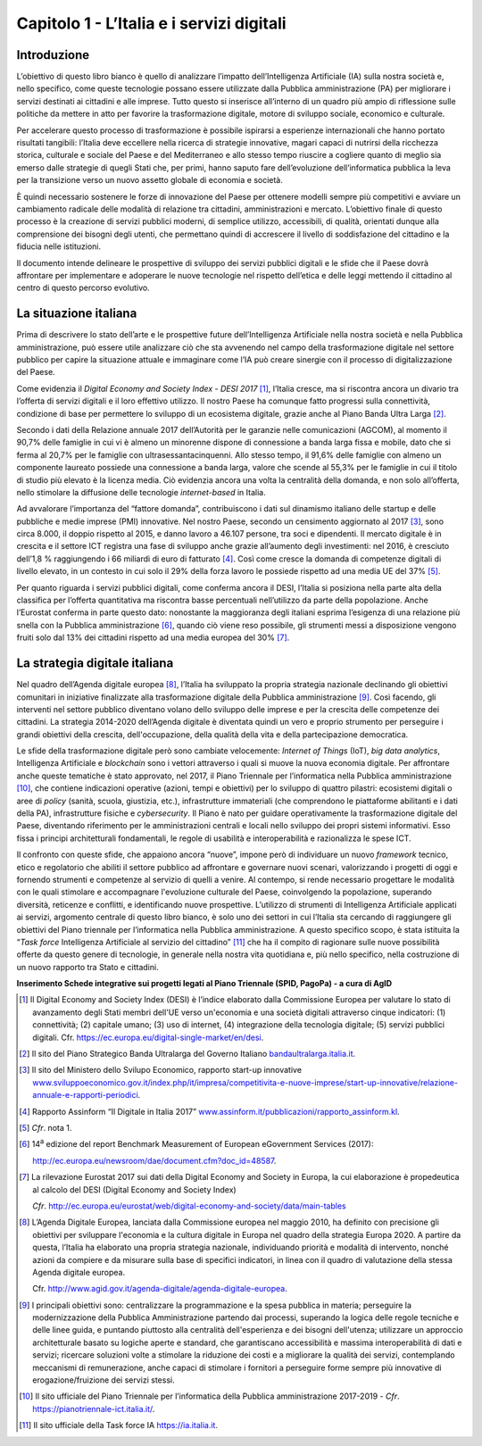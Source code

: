 Capitolo 1 - L’Italia e i servizi digitali
==========================================

Introduzione
------------

L’obiettivo di questo libro bianco è quello di analizzare l’impatto
dell’Intelligenza Artificiale (IA) sulla nostra società e, nello
specifico, come queste tecnologie possano essere utilizzate dalla
Pubblica amministrazione (PA) per migliorare i servizi destinati ai
cittadini e alle imprese. Tutto questo si inserisce all’interno di un
quadro più ampio di riflessione sulle politiche da mettere in atto per
favorire la trasformazione digitale, motore di sviluppo sociale,
economico e culturale.

Per accelerare questo processo di trasformazione è possibile ispirarsi a
esperienze internazionali che hanno portato risultati tangibili:
l’Italia deve eccellere nella ricerca di strategie innovative, magari
capaci di nutrirsi della ricchezza storica, culturale e sociale del
Paese e del Mediterraneo e allo stesso tempo riuscire a cogliere quanto
di meglio sia emerso dalle strategie di quegli Stati che, per primi,
hanno saputo fare dell’evoluzione dell’informatica pubblica la leva per
la transizione verso un nuovo assetto globale di economia e società.

È quindi necessario sostenere le forze di innovazione del Paese per
ottenere modelli sempre più competitivi e avviare un cambiamento
radicale delle modalità di relazione tra cittadini, amministrazioni e
mercato. L’obiettivo finale di questo processo è la creazione di servizi
pubblici moderni, di semplice utilizzo, accessibili, di qualità,
orientati dunque alla comprensione dei bisogni degli utenti, che
permettano quindi di accrescere il livello di soddisfazione del
cittadino e la fiducia nelle istituzioni.

Il documento intende delineare le prospettive di sviluppo dei servizi
pubblici digitali e le sfide che il Paese dovrà affrontare per
implementare e adoperare le nuove tecnologie nel rispetto dell’etica e
delle leggi mettendo il cittadino al centro di questo percorso
evolutivo.

La situazione italiana
----------------------

Prima di descrivere lo stato dell’arte e le prospettive future
dell’Intelligenza Artificiale nella nostra società e nella Pubblica
amministrazione, può essere utile analizzare ciò che sta avvenendo nel
campo della trasformazione digitale nel settore pubblico per capire la
situazione attuale e immaginare come l’IA può creare sinergie con il
processo di digitalizzazione del Paese.

Come evidenzia il *Digital Economy and Society Index - DESI
2017* [1]_, l’Italia cresce, ma si riscontra ancora un divario tra
l’offerta di servizi digitali e il loro effettivo utilizzo. Il nostro
Paese ha comunque fatto progressi sulla connettività, condizione di base
per permettere lo sviluppo di un ecosistema digitale, grazie anche al
Piano Banda Ultra Larga [2]_.

Secondo i dati della Relazione annuale 2017 dell’Autorità per le
garanzie nelle comunicazioni (AGCOM), al momento il 90,7% delle famiglie
in cui vi è almeno un minorenne dispone di connessione a banda larga
fissa e mobile, dato che si ferma al 20,7% per le famiglie con
ultrasessantacinquenni. Allo stesso tempo, il 91,6% delle famiglie con
almeno un componente laureato possiede una connessione a banda larga,
valore che scende al 55,3% per le famiglie in cui il titolo di studio
più elevato è la licenza media. Ciò evidenzia ancora una volta la
centralità della domanda, e non solo all’offerta, nello stimolare la
diffusione delle tecnologie *internet-based* in Italia.

Ad avvalorare l’importanza del “fattore domanda”, contribuiscono i dati
sul dinamismo italiano delle startup e delle pubbliche e medie imprese
(PMI) innovative. Nel nostro Paese, secondo un censimento aggiornato al
2017 [3]_, sono circa 8.000, il doppio rispetto al 2015, e danno lavoro
a 46.107 persone, tra soci e dipendenti. Il mercato digitale è in
crescita e il settore ICT registra una fase di sviluppo anche grazie
all’aumento degli investimenti: nel 2016, è cresciuto dell’1,8 %
raggiungendo i 66 miliardi di euro di fatturato [4]_. Così come cresce
la domanda di competenze digitali di livello elevato, in un contesto in
cui solo il 29% della forza lavoro le possiede rispetto ad una media UE
del 37% [5]_.

Per quanto riguarda i servizi pubblici digitali, come conferma ancora il
DESI, l’Italia si posiziona nella parte alta della classifica per
l’offerta quantitativa ma riscontra basse percentuali nell’utilizzo da
parte della popolazione. Anche l’Eurostat conferma in parte questo dato:
nonostante la maggioranza degli italiani esprima l’esigenza di una
relazione più snella con la Pubblica amministrazione [6]_, quando ciò
viene reso possibile, gli strumenti messi a disposizione vengono fruiti
solo dal 13% dei cittadini rispetto ad una media europea del 30% [7]_.

La strategia digitale italiana
------------------------------

Nel quadro dell’Agenda digitale europea [8]_, l’Italia ha sviluppato la
propria strategia nazionale declinando gli obiettivi comunitari in
iniziative finalizzate alla trasformazione digitale della Pubblica
amministrazione [9]_. Così facendo, gli interventi nel settore pubblico
diventano volano dello sviluppo delle imprese e per la crescita delle
competenze dei cittadini. La strategia 2014-2020 dell’Agenda digitale è
diventata quindi un vero e proprio strumento per perseguire i grandi
obiettivi della crescita, dell'occupazione, della qualità della vita e
della partecipazione democratica.

Le sfide della trasformazione digitale però sono cambiate velocemente:
*Internet of Things* (IoT), *big data analytics*, Intelligenza
Artificiale e *blockchain* sono i vettori attraverso i quali si muove la
nuova economia digitale. Per affrontare anche queste tematiche è stato
approvato, nel 2017, il Piano Triennale per l’informatica nella Pubblica
amministrazione [10]_, che contiene indicazioni operative (azioni, tempi
e obiettivi) per lo sviluppo di quattro pilastri: ecosistemi digitali o
aree di *policy* (sanità, scuola, giustizia, etc.), infrastrutture
immateriali (che comprendono le piattaforme abilitanti e i dati della
PA), infrastrutture fisiche e *cybersecurity*. Il Piano è nato per
guidare operativamente la trasformazione digitale del Paese, diventando
riferimento per le amministrazioni centrali e locali nello sviluppo dei
propri sistemi informativi. Esso fissa i principi architetturali
fondamentali, le regole di usabilità e interoperabilità e razionalizza
le spese ICT.

Il confronto con queste sfide, che appaiono ancora “nuove”, impone però
di individuare un nuovo *framework* tecnico, etico e regolatorio che
abiliti il settore pubblico ad affrontare e governare nuovi scenari,
valorizzando i progetti di oggi e fornendo strumenti e competenze al
servizio di quelli a venire. Al contempo, si rende necessario progettare
le modalità con le quali stimolare e accompagnare l'evoluzione culturale
del Paese, coinvolgendo la popolazione, superando diversità, reticenze e
conflitti, e identificando nuove prospettive. L’utilizzo di strumenti di
Intelligenza Artificiale applicati ai servizi, argomento centrale di
questo libro bianco, è solo uno dei settori in cui l’Italia sta cercando
di raggiungere gli obiettivi del Piano triennale per l’informatica nella
Pubblica amministrazione. A questo specifico scopo, è stata istituita la
“*Task force* Intelligenza Artificiale al servizio del
cittadino” [11]_ che ha il compito di ragionare sulle nuove possibilità
offerte da questo genere di tecnologie, in generale nella nostra vita
quotidiana e, più nello specifico, nella costruzione di un nuovo
rapporto tra Stato e cittadini.

**Inserimento Schede integrative sui progetti legati al Piano Triennale
(SPID, PagoPa) - a cura di AgID**

.. discourse::
   :topic_identifier: 747

.. [1]
   Il Digital Economy and Society Index (DESI) è l’indice elaborato
   dalla Commissione Europea per valutare lo stato di avanzamento degli
   Stati membri dell'UE verso un'economia e una società digitali
   attraverso cinque indicatori: (1) connettività; (2) capitale umano;
   (3) uso di internet, (4) integrazione della tecnologia digitale; (5)
   servizi pubblici digitali. Cfr.
   `https://ec.europa.eu/digital-single-market/en/desi <https://ec.europa.eu/digital-single-market/en/desi>`__.

.. [2]
   Il sito del Piano Strategico Banda Ultralarga del Governo Italiano
   `bandaultralarga.italia.it <http://bandaultralarga.italia.it>`__.

.. [3]
   Il sito del Ministero dello Svilupo Economico, rapporto start-up
   innovative
   `www.sviluppoeconomico.gov.it/index.php/it/impresa/competitivita-e-nuove-imprese/start-up-innovative/relazione-annuale-e-rapporti-periodici <http://www.sviluppoeconomico.gov.it/index.php/it/impresa/competitivita-e-nuove-imprese/start-up-innovative/relazione-annuale-e-rapporti-periodici>`__.

.. [4]
   Rapporto Assinform “Il Digitale in Italia 2017”
   `www.assinform.it/pubblicazioni/rapporto_assinform.kl <http://www.assinform.it/pubblicazioni/rapporto_assinform.kl>`__.

.. [5]
   *Cfr*. nota 1.

.. [6]
   14\ :sup:`a` edizione del report Benchmark Measurement of European
   eGovernment Services (2017):

   `http://ec.europa.eu/newsroom/dae/document.cfm?doc_id=48587 <http://ec.europa.eu/newsroom/dae/document.cfm?doc_id=48587>`__.

.. [7]
   La rilevazione Eurostat 2017 sui dati della Digital Economy and
   Society in Europa, la cui elaborazione è propedeutica al calcolo del
   DESI (Digital Economy and Society Index)

   *Cfr*.
   `http://ec.europa.eu/eurostat/web/digital-economy-and-society/data/main-tables <http://ec.europa.eu/eurostat/web/digital-economy-and-society/data/main-tables>`__

.. [8]
   L’Agenda Digitale Europea, lanciata dalla Commissione europea nel
   maggio 2010, ha definito con precisione gli obiettivi per sviluppare
   l'economia e la cultura digitale in Europa nel quadro della strategia
   Europa 2020. A partire da questa, l’Italia ha elaborato una propria
   strategia nazionale, individuando priorità e modalità di intervento,
   nonché azioni da compiere e da misurare sulla base di specifici
   indicatori, in linea con il quadro di valutazione della stessa Agenda
   digitale europea.

   Cfr.
   `http://www.agid.gov.it/agenda-digitale/agenda-digitale-europea <http://www.agid.gov.it/agenda-digitale/agenda-digitale-europea>`__.

.. [9]
   I principali obiettivi sono: centralizzare la programmazione e la
   spesa pubblica in materia; perseguire la modernizzazione della
   Pubblica Amministrazione partendo dai processi, superando la logica
   delle regole tecniche e delle linee guida, e puntando piuttosto alla
   centralità dell'esperienza e dei bisogni dell'utenza; utilizzare un
   approccio architetturale basato su logiche aperte e standard, che
   garantiscano accessibilità e massima interoperabilità di dati e
   servizi; ricercare soluzioni volte a stimolare la riduzione dei costi
   e a migliorare la qualità dei servizi, contemplando meccanismi di
   remunerazione, anche capaci di stimolare i fornitori a perseguire
   forme sempre più innovative di erogazione/fruizione dei servizi
   stessi.

.. [10]
   Il sito ufficiale del Piano Triennale per l’informatica della
   Pubblica amministrazione 2017-2019 - *Cfr*.
   `https://pianotriennale-ict.italia.it/ <https://pianotriennale-ict.italia.it/>`__.

.. [11]
   Il sito ufficiale della Task force IA
   `https://ia.italia.it <https://ia.italia.it/>`__.
